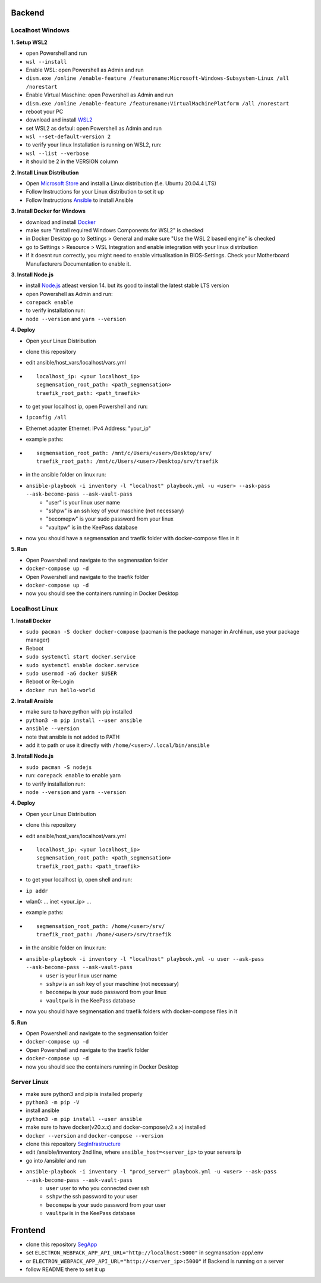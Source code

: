 Backend
=======

Localhost Windows
-----------------

**1. Setup WSL2**

- open Powershell and run
- ``wsl --install``
- Enable WSL: open Powershell as Admin and run
- ``dism.exe /online /enable-feature /featurename:Microsoft-Windows-Subsystem-Linux /all /norestart``
- Enable Virtual Maschine: open Powershell as Admin and run
- ``dism.exe /online /enable-feature /featurename:VirtualMachinePlatform /all /norestart``
- reboot your PC
- download and install `WSL2 <https://wslstorestorage.blob.core.windows.net/wslblob/wsl_update_x64.msi>`_
- set WSL2 as defaul: open Powershell as Admin and run
- ``wsl --set-default-version 2``
- to verify your linux Installation is running on WSL2, run:
- ``wsl --list --verbose``
- it should be 2 in the VERSION column 

**2. Install Linux Distribution**

- Open `Microsoft Store <https://aka.ms/wslstore>`_ and install a Linux distribution (f.e. Ubuntu 20.04.4 LTS)
- Follow Instructions for your Linux distribution to set it up
- Follow Instructions `Ansible <https://docs.ansible.com/ansible/latest/installation_guide/intro_installation.html#installing-ansible-on-ubuntu>`_ to install Ansible

**3. Install Docker for Windows**

- download and install `Docker <https://desktop.docker.com/win/main/amd64/Docker%20Desktop%20Installer.exe>`_
- make sure "Install required Windows Components for WSL2" is checked
- in Docker Desktop go to Settings > General and make sure "Use the WSL 2 based engine" is checked
- go to Settings > Resource > WSL Integration and enable integration with your linux distribution
- if it doesnt run correctly, you might need to enable virtualisation in BIOS-Settings. Check your Motherboard Manufacturers Documentation to enable it. 

**3. Install Node.js**

- install `Node.js <https://nodejs.org/en/>`_ atleast version 14. but its good to install the latest stable LTS version
- open Powershell as Admin and run:
- ``corepack enable``
- to verify installation run: 
- ``node --version`` and ``yarn --version``


**4. Deploy**

- Open your Linux Distribution
- clone this repository
- edit ansible/host_vars/localhost/vars.yml

- ::

   localhost_ip: <your localhost_ip>
   segmensation_root_path: <path_segmensation>
   traefik_root_path: <path_traefik>

- to get your localhost ip, open Powershell and run: 
- ``ipconfig /all``
- Ethernet adapter Ethernet: IPv4 Address: "your_ip"
- example paths:

- ::

   segmensation_root_path: /mnt/c/Users/<user>/Desktop/srv/
   traefik_root_path: /mnt/c/Users/<user>/Desktop/srv/traefik

- in the ansible folder on linux run:
- ``ansible-playbook -i inventory -l "localhost" playbook.yml -u <user> --ask-pass --ask-become-pass --ask-vault-pass``
   - "user" is your linux user name
   - "sshpw" is an ssh key of your maschine (not necessary)
   - "becomepw" is your sudo password from your linux
   - "vaultpw" is in the KeePass database
- now you should have a segmensation and traefik folder with docker-compose files in it


**5. Run**

- Open Powershell and navigate to the segmensation folder
- ``docker-compose up -d``
- Open Powershell and navigate to the traefik folder
- ``docker-compose up -d``
- now you should see the containers running in Docker Desktop


Localhost Linux
---------------

**1. Install Docker**

- ``sudo pacman -S docker docker-compose`` (pacman is the  package manager in Archlinux, use your package manager)
- Reboot
- ``sudo systemctl start docker.service``
- ``sudo systemctl enable docker.service``
- ``sudo usermod -aG docker $USER``
- Reboot or Re-Login 
- ``docker run hello-world``

**2. Install Ansible**

- make sure to have python with pip installed
- ``python3 -m pip install --user ansible``
- ``ansible --version``
- note that ansible is not added to PATH
- add it to path or use it directly with ``/home/<user>/.local/bin/ansible``

**3. Install Node.js**

- ``sudo pacman -S nodejs``
- run: ``corepack enable`` to enable yarn
- to verify installation run: 
- ``node --version`` and ``yarn --version``


**4. Deploy**

- Open your Linux Distribution
- clone this repository
- edit ansible/host_vars/localhost/vars.yml
- ::

    localhost_ip: <your localhost_ip>
    segmensation_root_path: <path_segmensation>
    traefik_root_path: <path_traefik>

- to get your localhost ip, open shell and run: 
- ``ip addr``
- wlan0: ... inet <your_ip> ...
- example paths:
- ::

    segmensation_root_path: /home/<user>/srv/
    traefik_root_path: /home/<user>/srv/traefik

- in the ansible folder on linux run:
- ``ansible-playbook -i inventory -l "localhost" playbook.yml -u user --ask-pass --ask-become-pass --ask-vault-pass``
    - ``user`` is your linux user name
    - ``sshpw`` is an ssh key of your maschine (not necessary)
    - ``becomepw`` is your sudo password from your linux
    - ``vaultpw`` is in the KeePass database
- now you should have segmensation and traefik folders with docker-compose files in it

**5. Run**

- Open Powershell and navigate to the segmensation folder
- ``docker-compose up -d``
- Open Powershell and navigate to the traefik folder
- ``docker-compose up -d``
- now you should see the containers running in Docker Desktop


Server Linux
------------

- make sure python3 and pip is installed properly
- ``python3 -m pip -V``
- install ansible
- ``python3 -m pip install --user ansible``
- make sure to have docker(v20.x.x) and docker-compose(v2.x.x) installed
- ``docker --version`` and ``docker-compose --version``
- clone this repository `SegInfrastructure <https://github.com/Segmensation/segmensation-infrastructure>`_
- edit /ansible/inventory 2nd line, where ``ansible_host=<server_ip>`` to your servers ip
- go into /ansible/ and run
- ``ansible-playbook -i inventory -l "prod_server" playbook.yml -u <user> --ask-pass --ask-become-pass --ask-vault-pass``
   - ``user`` user to who you connected over ssh
   - ``sshpw`` the ssh password to your user
   - ``becomepw`` is your sudo password from your user
   - ``vaultpw`` is in the KeePass database

Frontend
========

- clone this repository `SegApp <https://github.com/Segmensation/segmensation-app>`_
- set ``ELECTRON_WEBPACK_APP_API_URL="http://localhost:5000"`` in segmansation-app/.env
- or ``ELECTRON_WEBPACK_APP_API_URL="http://<server_ip>:5000"`` if Backend is running on a server
- follow README there to set it up
